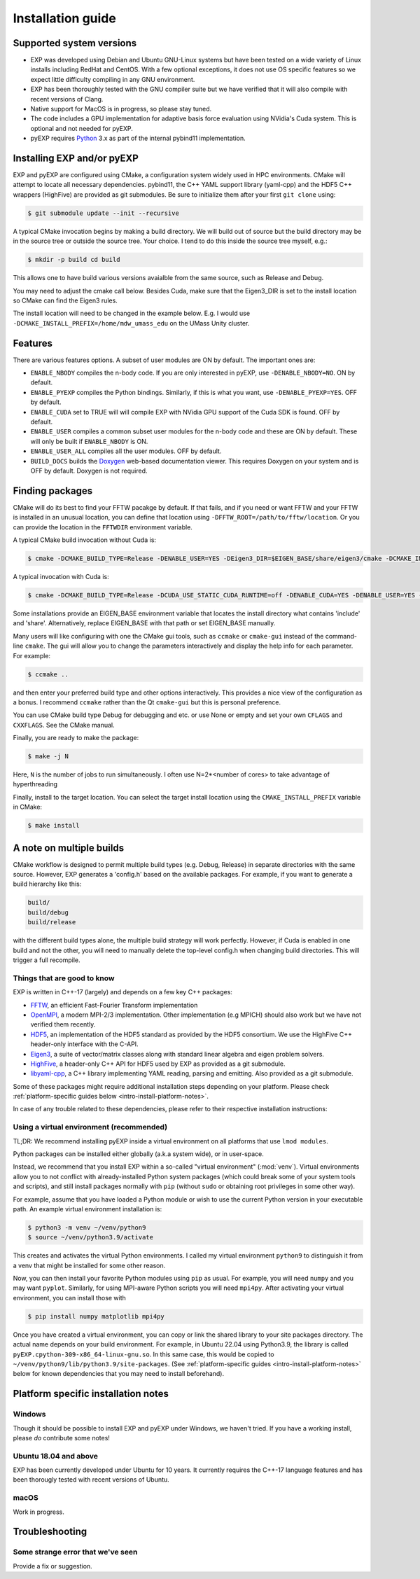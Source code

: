 .. _intro-install:

==================
Installation guide
==================

.. _faq-supported-systems:

Supported system versions
=========================

* EXP was developed using Debian and Ubuntu GNU-Linux systems but have
  been tested on a wide variety of Linux installs including RedHat and
  CentOS. With a few optional exceptions, it does not use OS specific
  features so we expect little difficulty compiling in any GNU
  environment.

* EXP has been thoroughly tested with the GNU compiler suite but we
  have verified that it will also compile with recent versions of Clang.

* Native support for MacOS is in progress, so please stay tuned.

* The code includes a GPU implementation for adaptive basis force
  evaluation using NVidia's Cuda system.  This is optional and not
  needed for pyEXP.

* pyEXP requires `Python`_ 3.x as part of the internal pybind11
  implementation.


.. _intro-install-EXP:

Installing EXP and/or pyEXP
===========================

.. index:: install EXP

EXP and pyEXP are configured using CMake, a configuration system
widely used in HPC environments.  CMake will attempt to locate all
necessary dependencies.  pybind11, the C++ YAML support library
(yaml-cpp) and the HDF5 C++ wrappers (HighFive) are provided as git
submodules.  Be sure to initialize them after your first ``git clone``
using:

.. code-block:: bash

   $ git submodule update --init --recursive

.. index:: CMake

A typical CMake invocation begins by making a build directory.  We
will build out of source but the build directory may be in the source
tree or outside the source tree.  Your choice.  I tend to do this
inside the source tree myself, e.g.:

.. code-block:: bash

   $ mkdir -p build cd build

This allows one to have build various versions avaialble from the same
source, such as Release and Debug.

.. index:: Eigen3, Cuda

You may need to adjust the cmake call below.  Besides Cuda, make
sure that the Eigen3_DIR is set to the install location so CMake can
find the Eigen3 rules.

The install location will need to be changed in the example below.
E.g. I would use ``-DCMAKE_INSTALL_PREFIX=/home/mdw_umass_edu`` on the
UMass Unity cluster.

.. _compile-features:

Features
========

There are various features options.  A subset of user modules are ON
by default.  The important ones are:

* ``ENABLE_NBODY`` compiles the n-body code.  If you are only
  interested in pyEXP, use ``-DENABLE_NBODY=NO``.   ON by default.

* ``ENABLE_PYEXP`` compiles the Python bindings.  Similarly, if this
  is what you want, use ``-DENABLE_PYEXP=YES``.  OFF by default.

* ``ENABLE_CUDA`` set to TRUE will will compile EXP with NVidia GPU
  support of the Cuda SDK is found.  OFF by default.

* ``ENABLE_USER`` compiles a common subset user modules for the n-body
  code and these are ON by default.  These will only be built if
  ``ENABLE_NBODY`` is ON.

* ``ENABLE_USER_ALL`` compiles all the user modules.  OFF by default.

* ``BUILD_DOCS`` builds the `Doxygen`_ web-based documentation viewer.
  This requires Doxygen on your system and is OFF by default.  Doxygen
  is not required.

.. index:: Doxygen

Finding packages
================

CMake will do its best to find your FFTW pacakge by default.  If
that fails, and if you need or want FFTW and your FFTW is installed
in an unusual location, you can define that location using
``-DFFTW_ROOT=/path/to/fftw/location``.  Or you can provide the
location in the ``FFTWDIR`` environment variable.

A typical CMake build invocation without Cuda is:

.. code-block:: bash
		
   $ cmake -DCMAKE_BUILD_TYPE=Release -DENABLE_USER=YES -DEigen3_DIR=$EIGEN_BASE/share/eigen3/cmake -DCMAKE_INSTALL_PREFIX=/home/user -Wno-dev ..

A typical invocation with Cuda is:

.. code-block:: bash
		
   $ cmake -DCMAKE_BUILD_TYPE=Release -DCUDA_USE_STATIC_CUDA_RUNTIME=off -DENABLE_CUDA=YES -DENABLE_USER=YES -DEigen3_DIR=$EIGEN_BASE/share/eigen3/cmake -DCMAKE_INSTALL_PREFIX=/home/user -Wno-dev ..

Some installations provide an EIGEN_BASE environment variable that
locates the install directory what contains 'include' and 'share'.
Alternatively, replace EIGEN_BASE with that path or set EIGEN_BASE
manually.

Many users will like configuring with one the CMake gui tools, such as
``ccmake`` or ``cmake-gui`` instead of the command-line ``cmake``.  The
gui will allow you to change the parameters interactively and display the
help info for each parameter.  For example:

.. code-block:: bash

   $ ccmake ..

and then enter your preferred build type and other options
interactively.  This provides a nice view of the configuration as a
bonus.  I recommend ``ccmake`` rather than the Qt ``cmake-gui`` but
this is personal preference.

You can use CMake build type Debug for debugging and etc. or use None or
empty and set your own ``CFLAGS`` and ``CXXFLAGS``.  See the CMake manual.

Finally, you are ready to make the package:

.. code-block:: bash

  $ make -j N

Here, ``N`` is the number of jobs to run
simultaneously.  I often use N=2*<number of cores> to take advantage
of hyperthreading

Finally, install to the target location.  You can select the target
install location using the ``CMAKE_INSTALL_PREFIX`` variable in CMake:

.. code-block:: bash

   $ make install

A note on multiple builds
=========================

CMake workflow is designed to permit multiple build types
(e.g. Debug, Release) in separate directories with the same source.
However, EXP generates a 'config.h' based on the available
packages. For example, if you want to generate a build hierarchy
like this:

.. code-block:: bash

   build/
   build/debug
   build/release

with the different build types alone, the multiple build strategy will
work perfectly.  However, if Cuda is enabled in one build and not the
other, you will need to manually delete the top-level config.h when
changing build directories.  This will trigger a full recompile.

Things that are good to know
----------------------------

EXP is written in C++-17 (largely) and depends on a few key C++ packages:

* `FFTW`_, an efficient Fast-Fourier Transform implementation

* `OpenMPI`_, a modern MPI-2/3 implementation.  Other implementation
  (e.g MPICH) should also work but we have not verified them recently.

* `HDF5`_, an implementation of the HDF5 standard as provided by the
  HDF5 consortium.  We use the HighFive C++ header-only interface with
  the C-API.

* `Eigen3`_, a suite of vector/matrix classes along with standard
  linear algebra and eigen problem solvers.

* `HighFive`_, a header-only C++ API for HDF5 used by EXP as provided
  as a git submodule.

* `libyaml-cpp`_, a C++ library implementing YAML reading, parsing and
  emitting.  Also provided as a git submodule.



Some of these packages might require additional installation steps
depending on your platform.  Please check :ref:`platform-specific
guides below <intro-install-platform-notes>`.

In case of any trouble related to these dependencies,
please refer to their respective installation instructions:

.. _intro-using-virtualenv:

Using a virtual environment (recommended)
-----------------------------------------

.. index:: pair: Python; venv
.. index:: Lua modules

TL;DR: We recommend installing pyEXP inside a virtual environment
on all platforms that use ``lmod modules``.  

Python packages can be installed either globally (a.k.a system wide),
or in user-space.

Instead, we recommend that you install EXP within a so-called "virtual
environment" (:mod:`venv`).  Virtual environments allow you to not
conflict with already-installed Python system packages (which could
break some of your system tools and scripts), and still install
packages normally with ``pip`` (without ``sudo`` or obtaining root
privileges in some other way).

For example, assume that you have loaded a Python module or wish to
use the current Python version in your executable path.  An example
virtual environment installation is:

.. code-block:: bash

   $ python3 -m venv ~/venv/python9
   $ source ~/venv/python3.9/activate

This creates and activates the virtual Python environments.  I called
my virtual environment ``python9`` to distinguish it from a venv that
might be installed for some other reason.

Now, you can then install your favorite Python modules using ``pip``
as usual.  For example, you will need ``numpy`` and you may want
``pyplot``.  Similarly, for using MPI-aware Python scripts you will
need ``mpi4py``.  After activating your virtual environment, you can
install those with

.. code-block:: bash

   $ pip install numpy matplotlib mpi4py

.. index:: sort: Python; path

Once you have created a virtual environment, you can copy or link the
shared library to your site packages directory. The actual name
depends on your build environment.  For example, in Ubuntu 22.04 using
Python3.9, the library is called
``pyEXP.cpython-309-x86_64-linux-gnu.so``.  In this same case, this
would be copied to ``~/venv/python9/lib/python3.9/site-packages``.
(See :ref:`platform-specific guides <intro-install-platform-notes>`
below for known dependencies that you may need to install beforehand).


.. _intro-install-platform-notes:

Platform specific installation notes
====================================

.. _intro-install-windows:

Windows
-------

Though it should be possible to install EXP and pyEXP under Windows,
we haven't tried.  If you have a working install, please *do*
contribute some notes!


Ubuntu 18.04 and above
----------------------

EXP has been currently developed under Ubuntu for 10 years.  It
currently requires the C++-17 language features and has been thorougly
tested with recent versions of Ubuntu.

.. _intro-install-macos:

macOS
-----

Work in progress.

.. _intro-install-troubleshooting:

Troubleshooting
===============

Some strange error that we've seen
----------------------------------

Provide a fix or suggestion.

.. _Python: https://www.python.org/
.. _FFTW: http://fftw.org
.. _OpenMPI: https://www.open-mpi.org/
.. _HDF5: https://portal.hdfgroup.org/display/HDF5/HDF5
.. _Eigen3: https://eigen.tuxfamily.org/
.. _HighFive: https://github.com/BlueBrain/HighFive
.. _libyaml-cpp: https://github.com/jasonjei/libyaml-cpp
.. _Doxygen: https://www.doxygen.nl/
